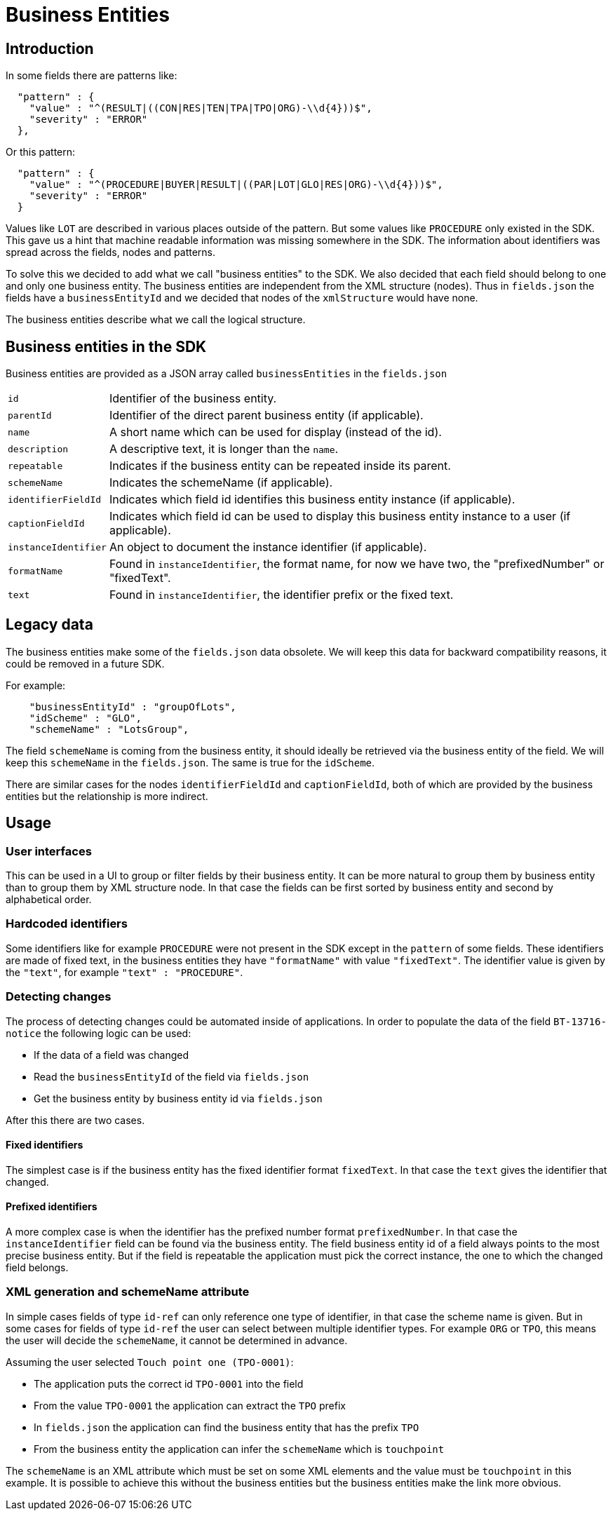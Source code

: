 = Business Entities

== Introduction

In some fields there are patterns like:

[source,json]
----
  "pattern" : {
    "value" : "^(RESULT|((CON|RES|TEN|TPA|TPO|ORG)-\\d{4}))$",
    "severity" : "ERROR"
  },
----

Or this pattern:

[source,json]
----
  "pattern" : {
    "value" : "^(PROCEDURE|BUYER|RESULT|((PAR|LOT|GLO|RES|ORG)-\\d{4}))$",
    "severity" : "ERROR"
  }
----

Values like `LOT` are described in various places outside of the pattern.
But some values like `PROCEDURE` only existed in the SDK.
This gave us a hint that machine readable information was missing somewhere in the SDK.
The information about identifiers was spread across the fields, nodes and patterns.

To solve this we decided to add what we call "business entities" to the SDK.
We also decided that each field should belong to one and only one business entity.
The business entities are independent from the XML structure (nodes).
Thus in `fields.json` the fields have a `businessEntityId` and we decided that nodes of the `xmlStructure` would have none.

The business entities describe what we call the logical structure.

== Business entities in the SDK

Business entities are provided as a JSON array called `businessEntities` in the `fields.json`

[horizontal]
`id`:: Identifier of the business entity.
`parentId`:: Identifier of the direct parent business entity (if applicable).
`name`:: A short name which can be used for display (instead of the id).
`description`:: A descriptive text, it is longer than the `name`.
`repeatable`:: Indicates if the business entity can be repeated inside its parent.
`schemeName`:: Indicates the schemeName (if applicable).
`identifierFieldId`:: Indicates which field id identifies this business entity instance (if applicable).
`captionFieldId`:: Indicates which field id can be used to display this business entity instance to a user (if applicable).
`instanceIdentifier`:: An object to document the instance identifier (if applicable).
`formatName`:: Found in `instanceIdentifier`, the format name, for now we have two, the "prefixedNumber" or "fixedText".
`text`:: Found in `instanceIdentifier`, the identifier prefix or the fixed text.

== Legacy data

The business entities make some of the `fields.json` data obsolete.
We will keep this data for backward compatibility reasons, it could be removed in a future SDK.

For example:

[source,json]
----
    "businessEntityId" : "groupOfLots",
    "idScheme" : "GLO",
    "schemeName" : "LotsGroup",
----

The field `schemeName` is coming from the business entity, it should ideally be retrieved via the business entity of the field.
We will keep this `schemeName` in the `fields.json`.
The same is true for the `idScheme`.

There are similar cases for the nodes `identifierFieldId` and `captionFieldId`, both of which are provided by the business entities but the relationship is more indirect.

== Usage

=== User interfaces

This can be used in a UI to group or filter fields by their business entity.
It can be more natural to group them by business entity than to group them by XML structure node.
In that case the fields can be first sorted by business entity and second by alphabetical order.

=== Hardcoded identifiers

Some identifiers like for example `PROCEDURE` were not present in the SDK except in the `pattern` of some fields.
These identifiers are made of fixed text, in the business entities they have `"formatName"` with value `"fixedText"`.
The identifier value is given by the `"text"`, for example `"text" : "PROCEDURE"`.

=== Detecting changes

The process of detecting changes could be automated inside of applications.
In order to populate the data of the field `BT-13716-notice` the following logic can be used: 

* If the data of a field was changed
* Read the `businessEntityId` of the field via `fields.json`
* Get the business entity by business entity id via `fields.json`

After this there are two cases.

==== Fixed identifiers

The simplest case is if the business entity has the fixed identifier format `fixedText`.
In that case the `text` gives the identifier that changed.

==== Prefixed identifiers

A more complex case is when the identifier has the prefixed number format `prefixedNumber`.
In that case the `instanceIdentifier` field can be found via the business entity.
The field business entity id of a field always points to the most precise business entity.
But if the field is repeatable the application must pick the correct instance, the one to which the changed field belongs.

=== XML generation and schemeName attribute

In simple cases fields of type `id-ref` can only reference one type of identifier, in that case the scheme name is given.
But in some cases for fields of type `id-ref` the user can select between multiple identifier types.
For example `ORG` or `TPO`, this means the user will decide the `schemeName`, it cannot be determined in advance.

Assuming the user selected `Touch point one (TPO-0001)`:

* The application puts the correct id `TPO-0001` into the field
* From the value `TPO-0001` the application can extract the `TPO` prefix 
* In `fields.json` the application can find the business entity that has the prefix `TPO`
* From the business entity the application can infer the `schemeName` which is `touchpoint`

The `schemeName` is an XML attribute which must be set on some XML elements and the value must be `touchpoint` in this example.
It is possible to achieve this without the business entities but the business entities make the link more obvious.
